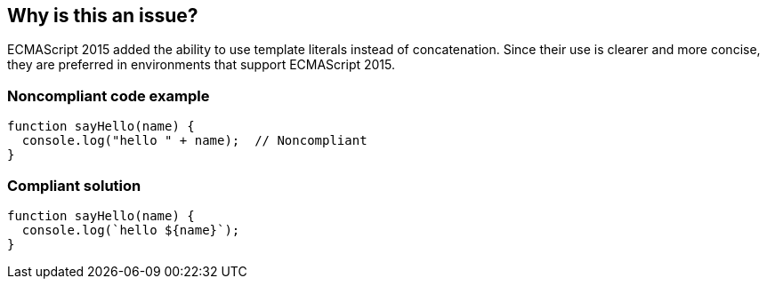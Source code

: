 == Why is this an issue?

ECMAScript 2015 added the ability to use template literals instead of concatenation. Since their use is clearer and more concise, they are preferred in environments that support ECMAScript 2015.


=== Noncompliant code example

[source,javascript]
----
function sayHello(name) {
  console.log("hello " + name);  // Noncompliant
}
----


=== Compliant solution

[source,javascript]
----
function sayHello(name) {
  console.log(`hello ${name}`);
}
----

ifdef::env-github,rspecator-view[]

'''
== Implementation Specification
(visible only on this page)

=== Message

Convert this concatenation to the use of a template.


=== Highlighting

Entire concatenation expression


endif::env-github,rspecator-view[]
